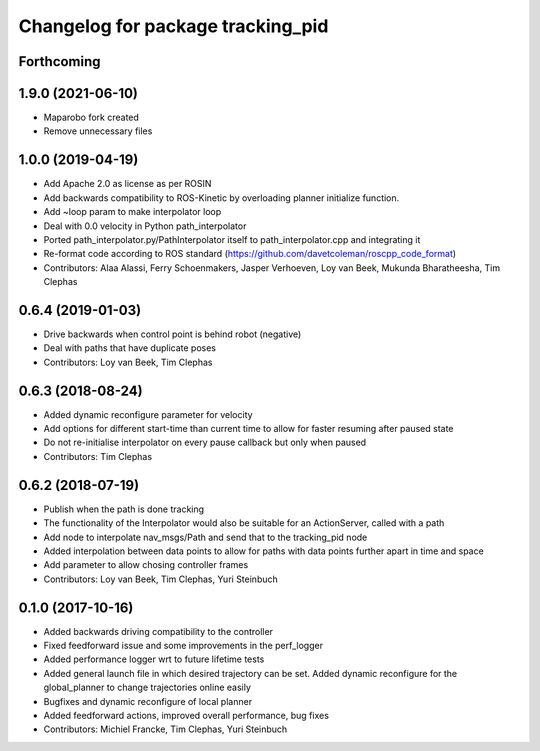 ^^^^^^^^^^^^^^^^^^^^^^^^^^^^^^^^^^
Changelog for package tracking_pid
^^^^^^^^^^^^^^^^^^^^^^^^^^^^^^^^^^

Forthcoming
-----------

1.9.0 (2021-06-10)
------------------
* Maparobo fork created
* Remove unnecessary files

1.0.0 (2019-04-19)
------------------
* Add Apache 2.0 as license as per ROSIN
* Add backwards compatibility to ROS-Kinetic by overloading planner initialize function.
* Add ~loop param to make interpolator loop
* Deal with 0.0 velocity in Python path_interpolator
* Ported path_interpolator.py/PathInterpolator itself to path_interpolator.cpp and integrating it
* Re-format code according to ROS standard (https://github.com/davetcoleman/roscpp_code_format)
* Contributors: Alaa Alassi, Ferry Schoenmakers, Jasper Verhoeven, Loy van Beek, Mukunda Bharatheesha, Tim Clephas

0.6.4 (2019-01-03)
------------------
* Drive backwards when control point is behind robot (negative)
* Deal with paths that have duplicate poses
* Contributors: Loy van Beek, Tim Clephas

0.6.3 (2018-08-24)
------------------
* Added dynamic reconfigure parameter for velocity
* Add options for different start-time than current time to allow for faster resuming after paused state
* Do not re-initialise interpolator on every pause callback but only when paused
* Contributors: Tim Clephas

0.6.2 (2018-07-19)
------------------
* Publish when the path is done tracking
* The functionality of the Interpolator would also be suitable for an ActionServer, called with a path
* Add node to interpolate nav_msgs/Path and send that to the tracking_pid node
* Added interpolation between data points to allow for paths with data points further apart in time and space
* Add parameter to allow chosing controller frames
* Contributors: Loy van Beek, Tim Clephas, Yuri Steinbuch

0.1.0 (2017-10-16)
------------------
* Added backwards driving compatibility to the controller
* Fixed feedforward issue and some improvements in the perf_logger
* Added performance logger wrt to future lifetime tests
* Added general launch file in which desired trajectory can be set. Added dynamic reconfigure for the global_planner to change trajectories online easily
* Bugfixes and dynamic reconfigure of local planner
* Added feedforward actions, improved overall performance, bug fixes
* Contributors: Michiel Francke, Tim Clephas, Yuri Steinbuch
